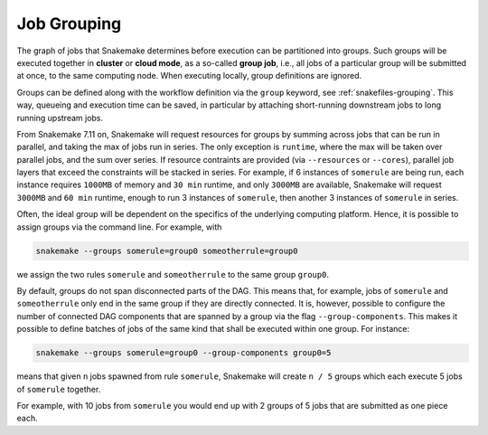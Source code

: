 .. _job_grouping:

============
Job Grouping
============

The graph of jobs that Snakemake determines before execution can be partitioned into groups.
Such groups will be executed together in **cluster** or **cloud mode**, as a so-called **group job**, i.e., all jobs of a particular group will be submitted at once, to the same computing node.
When executing locally, group definitions are ignored.

Groups can be defined along with the workflow definition via the ``group`` keyword, see :ref:`snakefiles-grouping`.
This way, queueing and execution time can be saved, in particular by attaching short-running downstream jobs to long running upstream jobs.

From Snakemake 7.11 on, Snakemake will request resources for groups by summing across jobs that can be run in parallel, and taking the max of jobs run in series.
The only exception is ``runtime``, where the max will be taken over parallel jobs, and the sum over series.
If resource contraints are provided (via ``--resources`` or ``--cores``), parallel job layers that exceed the constraints will be stacked in series.
For example, if 6 instances of ``somerule`` are being run, each instance requires ``1000MB`` of memory and ``30 min`` runtime, and only ``3000MB`` are available, Snakemake will request ``3000MB`` and ``60 min`` runtime, enough to run 3 instances of ``somerule``, then another 3 instances of ``somerule`` in series.

Often, the ideal group will be dependent on the specifics of the underlying computing platform.
Hence, it is possible to assign groups via the command line.
For example, with

.. code-block:: bash

    snakemake --groups somerule=group0 someotherrule=group0

we assign the two rules ``somerule`` and ``someotherrule`` to the same group ``group0``.

By default, groups do not span disconnected parts of the DAG.
This means that, for example, jobs of ``somerule`` and ``someotherrule`` only end in the same group if they are directly connected.
It is, however, possible to configure the number of connected DAG components that are spanned by a group via the flag ``--group-components``.
This makes it possible to define batches of jobs of the same kind that shall be executed within one group. For instance:


.. code-block:: bash

    snakemake --groups somerule=group0 --group-components group0=5


means that given ``n`` jobs spawned from rule ``somerule``, Snakemake will create ``n / 5`` groups which each execute 5 jobs of ``somerule`` together.

For example, with 10 jobs from ``somerule`` you would end up with 2 groups of 5 jobs that are submitted as one piece each.
